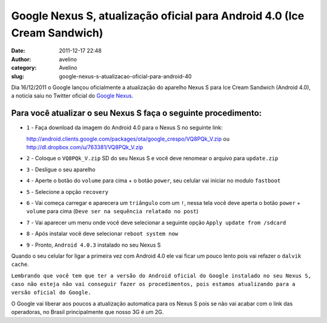 Google Nexus S, atualização oficial para Android 4.0 (Ice Cream Sandwich)
#########################################################################
:date: 2011-12-17 22:48
:author: avelino
:category: Avelino
:slug: google-nexus-s-atualizacao-oficial-para-android-40

Dia 16/12/2011 o Google lançou oficialmente a atualização do aparelho
Nexus S para Ice Cream Sandwich (Android 4.0), a noticia saiu no Twitter
oficial do `Google Nexus`_.

Para você atualizar o seu Nexus S faça o seguinte procedimento:
---------------------------------------------------------------

-  ``1`` - Faça download da imagem do Android 4.0 para o Nexus S no
   seguinte link:

   http://android.clients.google.com/packages/ota/google_crespo/VQ8PQk_V.zip
   ou http://dl.dropbox.com/u/763381/VQ8PQk_V.zip
-  ``2`` - Coloque o ``VQ8PQk_V.zip`` SD do seu Nexus S e você deve
   renomear o arquivo para ``update.zip``
-  ``3`` - Desligue o seu aparelho
-  ``4`` - Aperte o botão do ``volume`` para cima + o botão ``power``,
   seu celular vai iniciar no modulo ``fastboot``
-  ``5`` - Selecione a opção ``recovery``
-  ``6`` - Vai começa carregar e aparecera um ``triângulo`` com um
   ``!``, nessa tela você deve aperta o botão ``power`` + ``volume``
   para cima (``Deve ser na sequência relatado no post``)
-  ``7`` - Vai aparecer um menu onde você deve selecionar a seguinte
   opção ``Apply update from /sdcard``
-  ``8`` - Após instalar você deve selecionar ``reboot system now``
-  ``9`` - Pronto, ``Android 4.0.3`` instalado no seu Nexus S

Quando o seu celular for ligar a primeira vez com Android 4.0 ele vai
ficar um pouco lento pois vai refazer o ``dalvik cache``.

``Lembrando que você tem que ter a versão do Android oficial do Google instalado no seu Nexus S, caso não esteja não vai conseguir fazer os procedimentos, pois estamos atualizando para a versão oficial do Google.``

O Google vai liberar aos poucos a atualização automatica para os Nexus S
pois se não vai acabar com o link das operadoras, no Brasil
principalmente que nosso 3G é um 2G.

.. _Google Nexus: https://twitter.com/#!/googlenexus/status/147783081426817024
